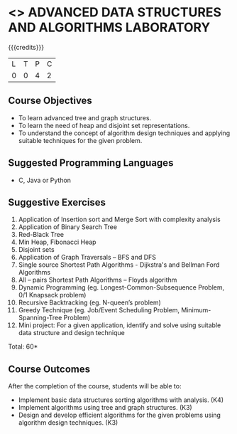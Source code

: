 * <<<CP1111>>> ADVANCED DATA STRUCTURES AND ALGORITHMS LABORATORY
:properties:
:author: S Kavitha, B Bharathi
:date: 28 June 2018
:end:

{{{credits}}}
|L|T|P|C|
|0|0|4|2|

** Course Objectives
- To learn advanced tree and graph structures.
- To learn the need of heap and disjoint set representations.
- To understand the concept of algorithm design techniques and
  applying suitable techniques for the given problem.

** Suggested Programming Languages
- C, Java or Python

** Suggestive Exercises
1. Application of Insertion sort and Merge Sort with complexity analysis 
2. Application of Binary Search Tree 
3. Red-Black Tree  
4. Min Heap, Fibonacci Heap 
5. Disjoint sets
6. Application of Graph Traversals – BFS and DFS 
7. Single source Shortest Path Algorithms - Dijkstra's and Bellman Ford Algorithms
8. All – pairs Shortest Path Algorithms – Floyds algorithm
9. Dynamic Programming (eg. Longest-Common-Subsequence Problem, 0/1 Knapsack problem)
10. Recursive Backtracking (eg. N-queen’s problem)
11. Greedy Technique (eg. Job/Event Scheduling Problem, Minimum-Spanning-Tree Problem)
12. Mini project: For a given application, identify and solve using suitable data structure and design technique
 
\hfill *Total: 60*

** Course Outcomes
After the completion of the course, students will be able to:
- Implement basic data structures sorting algorithms with analysis. (K4)
- Implement algorithms using tree and graph structures. (K3)
- Design and develop efficient algorithms for the given problems using
  algorithm design techniques. (K3)

